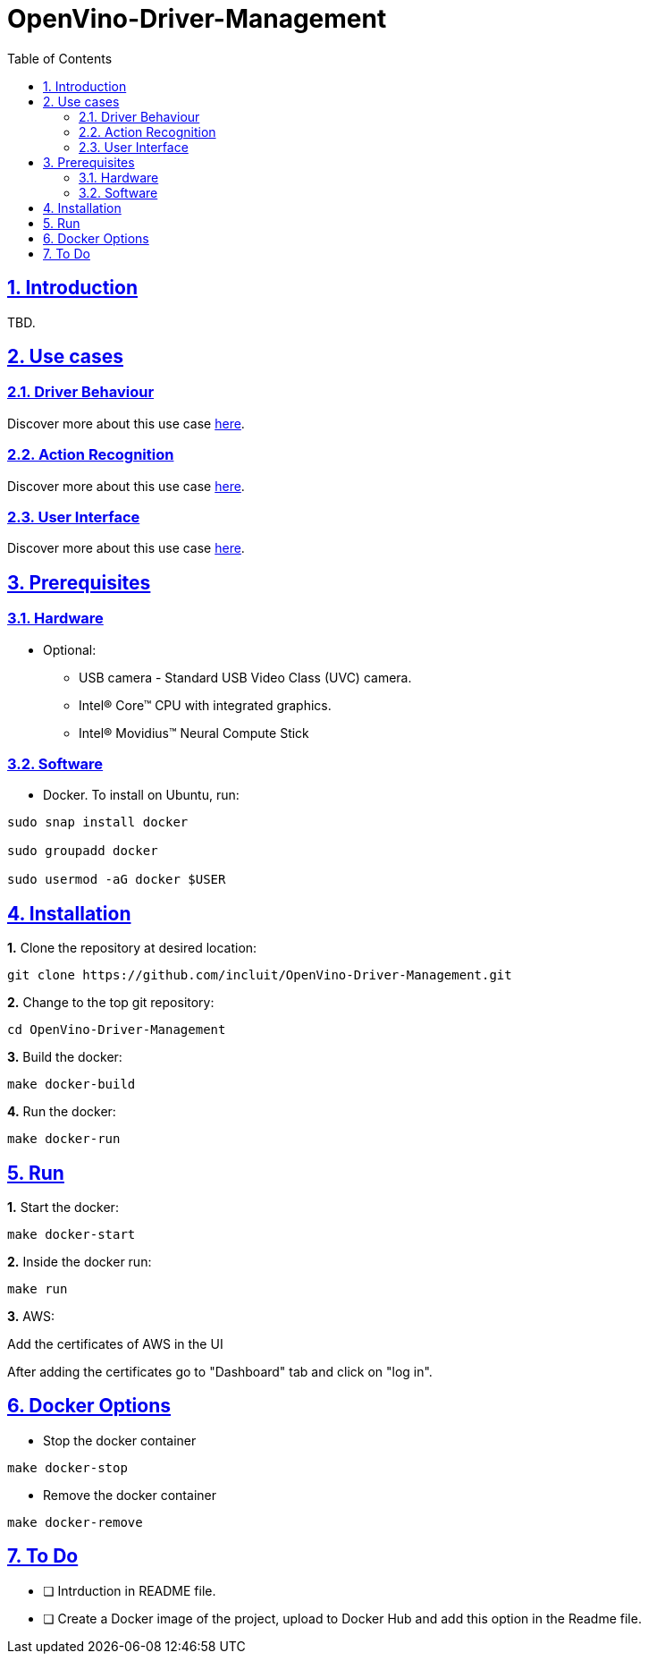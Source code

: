 # OpenVino-Driver-Management
:idprefix:
:idseparator: -
:sectanchors:
:sectlinks:
:sectnumlevels: 6
:sectnums:
:toc: macro
:toclevels: 6
:toc-title: Table of Contents

toc::[]

== Introduction

TBD.

== Use cases

=== Driver Behaviour
Discover more about this use case https://github.com/incluit/OpenVino-Driver-Management/tree/master/DriverBehavior[here].

=== Action Recognition
Discover more about this use case https://github.com/incluit/OpenVino-Driver-Management/tree/master/ActionRecognition[here].

=== User Interface
Discover more about this use case https://github.com/incluit/OpenVino-Driver-Management/tree/master/UI[here].

== Prerequisites

=== Hardware

* Optional:

**  USB camera - Standard USB Video Class (UVC) camera.

** Intel® Core™ CPU with integrated graphics.

** Intel® Movidius™ Neural Compute Stick

=== Software

* Docker. To install on Ubuntu, run:

[source,bash]
----
sudo snap install docker

sudo groupadd docker

sudo usermod -aG docker $USER
----


== Installation

**1.** Clone the repository at desired location:

[source,bash]
----
git clone https://github.com/incluit/OpenVino-Driver-Management.git
----

**2.** Change to the top git repository:

[source,bash]
----
cd OpenVino-Driver-Management
----

**3.** Build the docker:
[source,bash]
----
make docker-build
----

**4.** Run the  docker:
[source,bash]
----
make docker-run
----

== Run

**1.** Start the docker:
[source,bash]
----
make docker-start
----

**2.** Inside the docker run:
[source,bash]
----
make run
----

**3.** AWS:

Add the certificates of AWS in the UI

After adding the certificates go to "Dashboard" tab and click on "log in".

== Docker Options

* Stop the docker container
[source,bash]
----
make docker-stop
----

* Remove the docker container
[source,bash]
----
make docker-remove
----

== To Do

* [ ] Intrduction in README file.
* [ ] Create a Docker image of the project, upload to Docker Hub and add this option in the Readme file.

